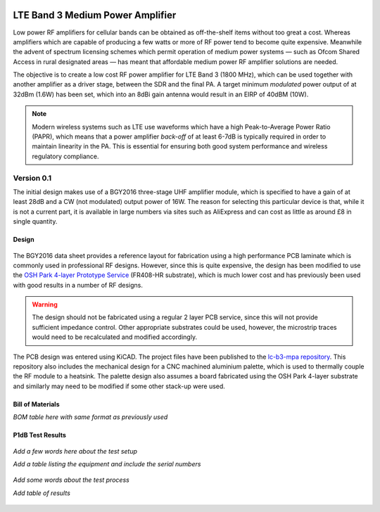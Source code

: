 .. figure:: /images/B3MPA_0p1_PCB_1.jpg
   :align: center

LTE Band 3 Medium Power Amplifier
=================================

Low power RF amplifiers for cellular bands can be obtained as off-the-shelf items without too great a cost. Whereas amplifiers which are capable of producing a few watts or more of RF power tend to become quite expensive. Meanwhile the advent of spectrum licensing schemes which permit operation of medium power systems — such as Ofcom Shared Access in rural designated areas — has meant that affordable medium power RF amplifier solutions are needed.

The objective is to create a low cost RF power amplifier for LTE Band 3 (1800 MHz), which can be used together with another amplifier as a driver stage, between the SDR and the final PA. A target minimum *modulated* power output of at 32dBm (1.6W) has been set, which into an 8dBi gain antenna would result in an EIRP of 40dBM (10W).

.. note::
   Modern wireless systems such as LTE use waveforms which have a high Peak-to-Average Power Ratio (PAPR), which means that a power amplifier *back-off* of at least 6-7dB is typically required in order to maintain linearity in the PA. This is essential for ensuring both good system performance and wireless regulatory compliance. 

Version 0.1
-----------

The initial design makes use of a BGY2016 three-stage UHF amplifier module, which is specified to have a gain of at least 28dB and a CW (not modulated) output power of 16W. The reason for selecting this particular device is that, while it is not a current part, it is available in large numbers via sites such as AliExpress and can cost as little as around £8 in single quantity.

Design
^^^^^^

.. figure:: /images/B3MPA_0p1_Schematic.jpg
   :align: center

The BGY2016 data sheet provides a reference layout for fabrication using a high performance PCB laminate which is commonly used in professional RF designs. However, since this is quite expensive, the design has been modified to use the `OSH Park 4-layer Prototype Service`_ (FR408-HR substrate), which is much lower cost and has previously been used with good results in a number of RF designs.

.. figure:: /images/B3MPA_0p1_Board_Plot.jpg
   :align: center

.. warning::
   The design should not be fabricated using a regular 2 layer PCB service, since this will not provide sufficient impedance control. Other appropriate substrates could be used, however, the microstrip traces would need to be recalculated and modified accordingly.

The PCB design was entered using KiCAD. The project files have been published to the `lc-b3-mpa repository`_. This repository also includes the mechanical design for a CNC machined aluminium palette, which is used to thermally couple the RF module to a heatsink. The palette design also assumes a board fabricated using the OSH Park 4-layer substrate and similarly may need to be modified if some other stack-up were used.

Bill of Materials
^^^^^^^^^^^^^^^^^

*BOM table here with same format as previously used*

P1dB Test Results
^^^^^^^^^^^^^^^^^

.. figure:: /images/B3MPA_0p1_P1dB_Test_Setup.jpg
   :align: center

*Add a few words here about the test setup*

*Add a table listing the equipment and include the serial numbers*

.. figure:: /images/B3MPA_0p1_P1dB_Test_Block_Diagram.jpg
   :align: center

*Add some words about the test process*

*Add table of results*

.. figure:: /images/B3MPA_0p1_P1dB_Test_Plot.jpg
   :align: center

.. _OSH Park 4-layer Prototype Service: https://docs.oshpark.com/services/four-layer/
.. _lc-b3-mpa repository: https://github.com/myriadrf/lc-b3-mpa